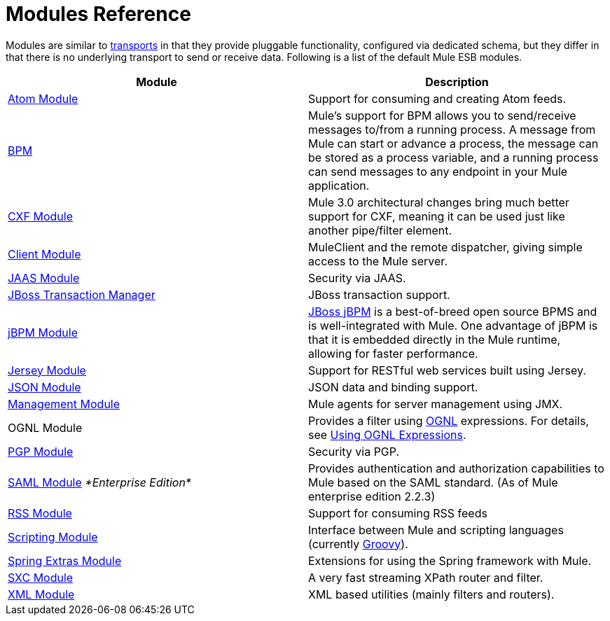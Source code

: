 = Modules Reference

Modules are similar to link:/mule-user-guide/v/3.4/connecting-using-transports[transports] in that they provide pluggable functionality, configured via dedicated schema, but they differ in that there is no underlying transport to send or receive data. Following is a list of the default Mule ESB modules.

[width="100%",cols="50%,50%",options="header",]
|===
|Module |Description
|link:/mule-user-guide/v/3.4/atom-module-reference[Atom Module] |Support for consuming and creating Atom feeds.
|link:/mule-user-guide/v/3.4/bpm-module-reference[BPM] |Mule's support for BPM allows you to send/receive messages to/from a running process. A message from Mule can start or advance a process, the message can be stored as a process variable, and a running process can send messages to any endpoint in your Mule application.
|link:/mule-user-guide/v/3.4/cxf-module-reference[CXF Module] |Mule 3.0 architectural changes bring much better support for CXF, meaning it can be used just like another pipe/filter element.
|link:/mule-user-guide/v/3.4/using-the-mule-client[Client Module] |MuleClient and the remote dispatcher, giving simple access to the Mule server.
|link:/mule-user-guide/v/3.4/jaas-module-reference[JAAS Module] |Security via JAAS.
|link:/mule-user-guide/v/3.4/jboss-transaction-manager-reference[JBoss Transaction Manager] |JBoss transaction support.
|link:/mule-user-guide/v/3.4/jboss-jbpm-module-reference[jBPM Module] |http://www.jboss.org/jbpm[JBoss jBPM] is a best-of-breed open source BPMS and is well-integrated with Mule. One advantage of jBPM is that it is embedded directly in the Mule runtime, allowing for faster performance.
|link:/mule-user-guide/v/3.4/jersey-module-reference[Jersey Module] |Support for RESTful web services built using Jersey.
|link:/mule-user-guide/v/3.4/json-module-reference[JSON Module] |JSON data and binding support.
|link:/mule-user-guide/v/3.4/mule-agents[Management Module] |Mule agents for server management using JMX.
|OGNL Module |Provides a filter using http://www.ognl.org/[OGNL] expressions. For details, see link:/mule-user-guide/v/3.4/using-filters[Using OGNL Expressions].
|link:/mule-user-guide/v/3.4/pgp-security[PGP Module] |Security via PGP.
|link:/mule-user-guide/v/3.4/saml-module[SAML Module] _*Enterprise Edition*_ |Provides authentication and authorization capabilities to Mule based on the SAML standard. (As of Mule enterprise edition 2.2.3)
|link:/mule-user-guide/v/3.4/rss-module-reference[RSS Module] |Support for consuming RSS feeds
|link:/mule-user-guide/v/3.4/scripting-module-reference[Scripting Module] |Interface between Mule and scripting languages (currently link:http://groovy-lang.org/[Groovy]).
|link:/mule-user-guide/v/3.4/spring-extras-module-reference[Spring Extras Module] |Extensions for using the Spring framework with Mule.
|link:/mule-user-guide/v/3.4/sxc-module-reference[SXC Module] |A very fast streaming XPath router and filter.
|link:/mule-user-guide/v/3.4/xml-module-reference[XML Module] |XML based utilities (mainly filters and routers).
|===
